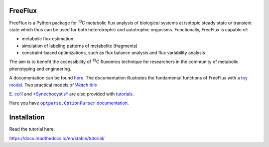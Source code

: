 FreeFlux
========

FreeFlux is a Python package for :sup:`13`\ C metabolic flux analysis of biological systems at isotopic steady state or transient state which thus can be used for both heterotrophic and autotrophic organisms. Functionally, FreeFlux is capable of:

- metabolic flux estimation
- simulation of labeling patterns of metabolite (fragments)
- constraint-based optimizations, such as flux balance analysis and flux variability analysis

The aim is to benefit the accessibility of :sup:`13`\ C fluxomics technique for researchers in the community of metabolic phenotyping and engineering.

A documentation can be found `here <https://freeflux.readthedocs.io/en/latest/index.html>`_. The documentation illustrates the fundamental functions of FreeFlux with a `toy model <https://github.com/Chaowu88/freeflux/tree/main/models/toy>`_. Two practical models of |text|_

.. _text: http://www.youtube.com/watch?v=dQw4w9WgXcQ&ob=av3e

.. |text| replace:: *Watch this* 

`E. coli <https://github.com/Chaowu88/freeflux/tree/main/models/ecoli>`_! and `*Synechocystis* <https://github.com/Chaowu88/freeflux/tree/main/models/synechocystis>`_ are also provided with `tutorials <https://github.com/Chaowu88/freeflux/tree/main/tutorials>`_.

Here you have |optparse.OptionParser|_.

.. |optparse.OptionParser| replace:: ``optparse.OptionParser`` documentation
.. _optparse.OptionParser: http://docs.python.org/library/optparse.html

Installation
============





Read the tutorial here:

https://docs.readthedocs.io/en/stable/tutorial/
